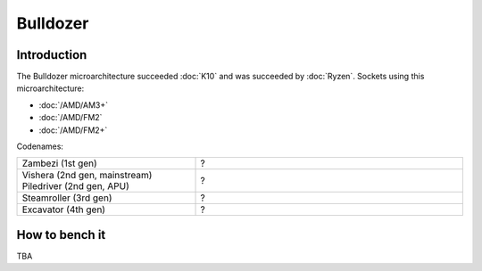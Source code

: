 ================
Bulldozer
================

Introduction
================

The Bulldozer microarchitecture succeeded :doc:`K10` and was succeeded by :doc:`Ryzen`.
Sockets using this microarchitecture:

* :doc:`/AMD/AM3+`
* :doc:`/AMD/FM2`
* :doc:`/AMD/FM2+`

Codenames:

.. list-table::
   :widths: 50 75
   :header-rows: 0

   * - Zambezi (1st gen)
     - ?
   * - Vishera (2nd gen, mainstream) Piledriver (2nd gen, APU)
     - ?
   * - Steamroller (3rd gen)
     - ?
   * - Excavator (4th gen)
     - ?

How to bench it
================

TBA